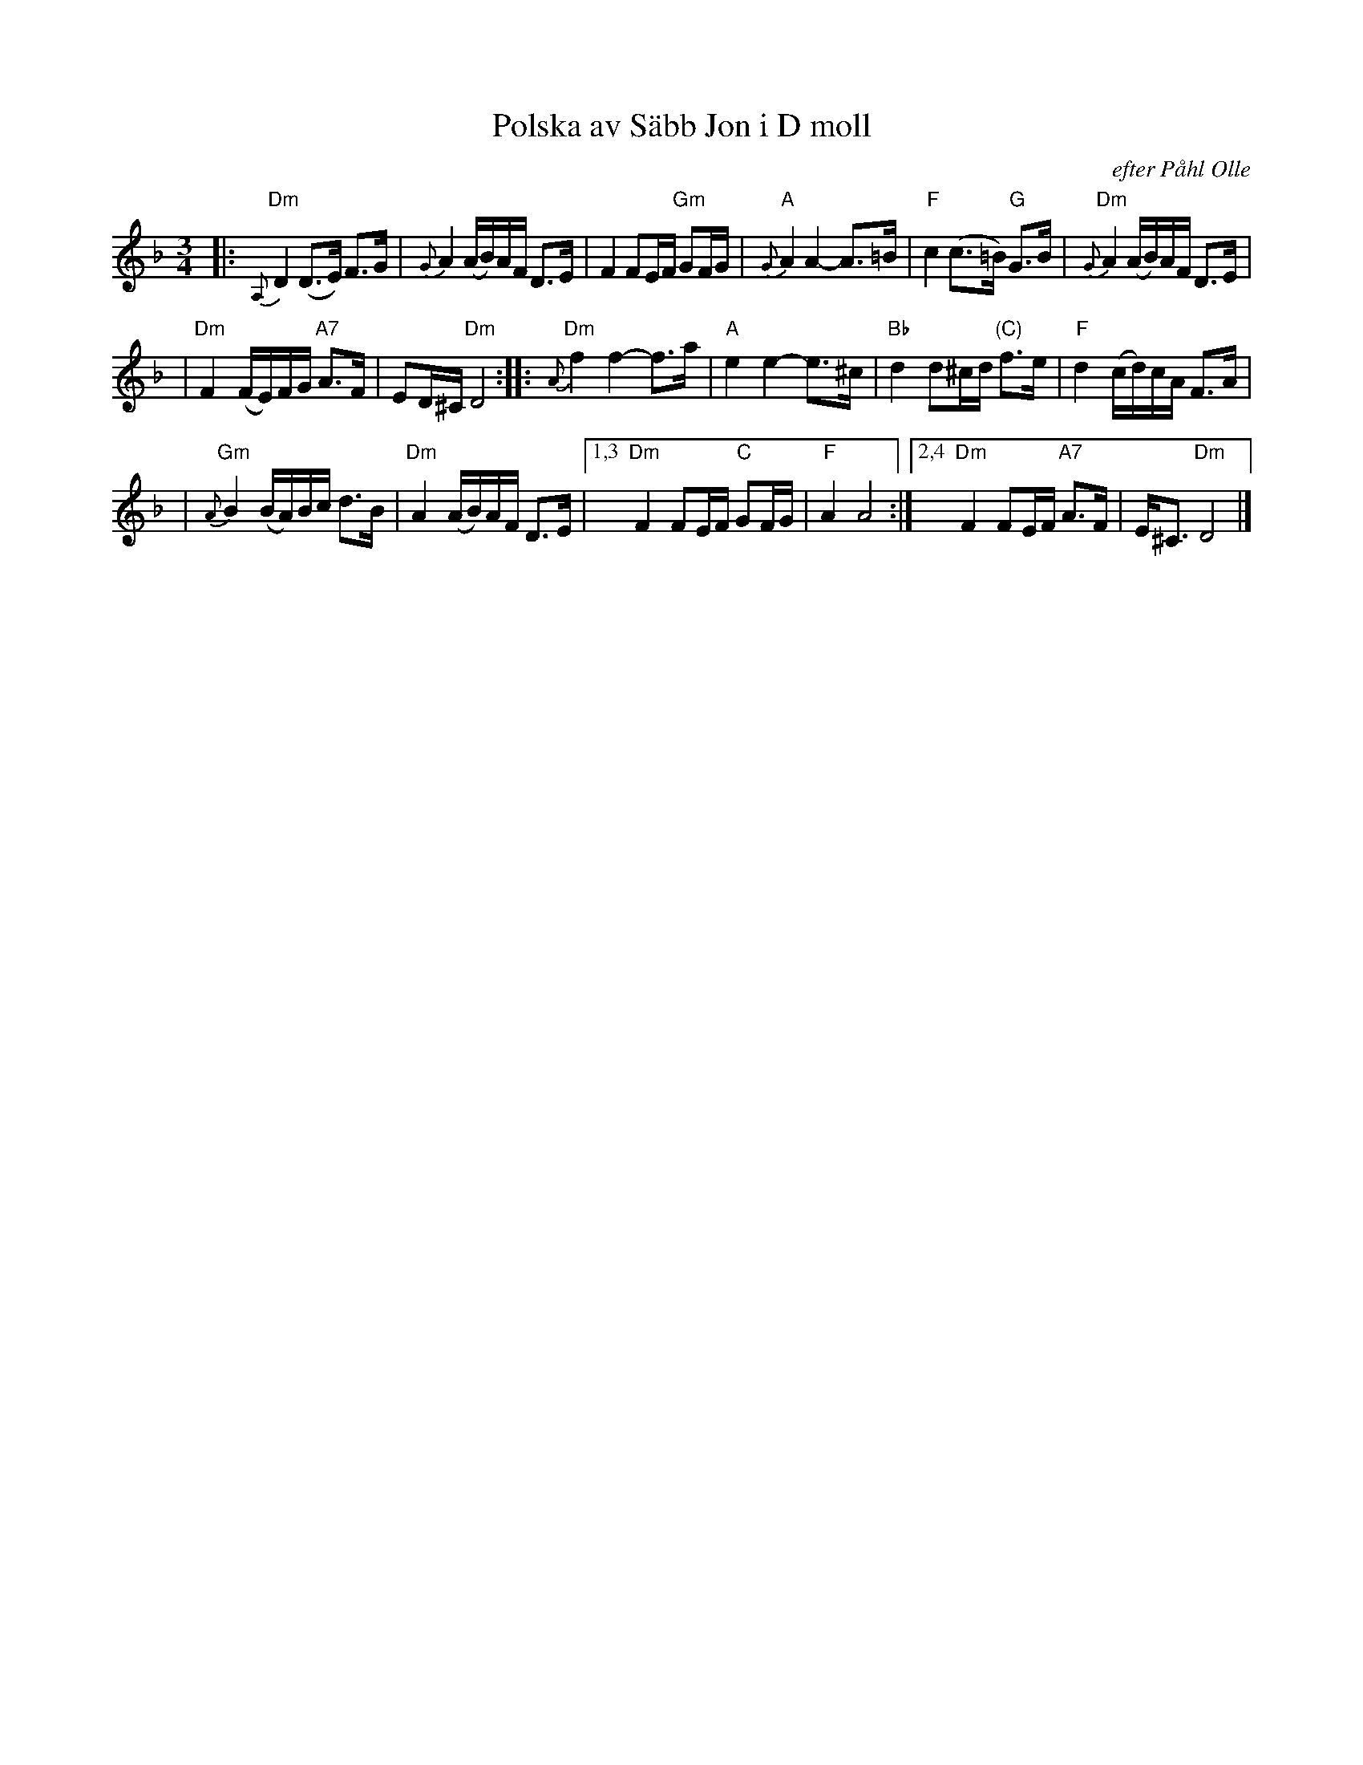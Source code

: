 X: 1
T: Polska av S\"abb Jon i D moll
O: efter P\aahl Olle
R: polska
Z: 1998 by John Chambers <jc@trillian.mit.edu>
M: 3/4
L: 1/8
K: Dm
|: "Dm"{A,}D2 (D>E) F>G \
| {G}A2 (A/B/)A/F/ D>E \
| F2 FE/F/ "Gm"GF/G/ \
| "A"{G}A2 A2- A>=B \
| "F"c2 (c>=B) "G"G>B \
| "Dm"{G}A2 (A/B/)A/F/ D>E |
| "Dm"F2 (F/E/)F/G/ "A7"A>F \
| ED/^C/ "Dm"D4 \
:: "Dm"{A}f2 f2- f>a \
| "A"e2 e2- e>^c \
| "Bb"d2 d^c/d/ "(C)"f>e \
| "F"d2 (c/d/)c/A/ F>A |
| "Gm"{A}B2 (B/A/)B/c/ d>B \
| "Dm"A2 (A/B/)A/F/ D>E \
|1,3 "Dm"F2 FE/F/ "C"GF/G/ \
| "F"A2 A4 \
:|2,4 "Dm"F2 FE/F/ "A7"A>F \
| E<^C "Dm"D4 |]
